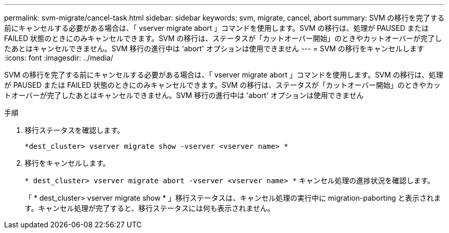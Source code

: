 ---
permalink: svm-migrate/cancel-task.html 
sidebar: sidebar 
keywords: svm, migrate, cancel, abort 
summary: SVM の移行を完了する前にキャンセルする必要がある場合は、「 vserver migrate abort 」コマンドを使用します。SVM の移行は、処理が PAUSED または FAILED 状態のときにのみキャンセルできます。SVM の移行は、ステータスが「カットオーバー開始」のときやカットオーバーが完了したあとはキャンセルできません。SVM 移行の進行中は 'abort' オプションは使用できません 
---
= SVM の移行をキャンセルします
:icons: font
:imagesdir: ../media/


[role="lead"]
SVM の移行を完了する前にキャンセルする必要がある場合は、「 vserver migrate abort 」コマンドを使用します。SVM の移行は、処理が PAUSED または FAILED 状態のときにのみキャンセルできます。SVM の移行は、ステータスが「カットオーバー開始」のときやカットオーバーが完了したあとはキャンセルできません。SVM 移行の進行中は 'abort' オプションは使用できません

.手順
. 移行ステータスを確認します。
+
`*dest_cluster> vserver migrate show -vserver <vserver name> *`

. 移行をキャンセルします。
+
`* dest_cluster> vserver migrate abort -vserver <vserver name> *` キャンセル処理の進捗状況を確認します。

+
「 * dest_cluster> vserver migrate show * 」移行ステータスは、キャンセル処理の実行中に migration-paborting と表示されます。キャンセル処理が完了すると、移行ステータスには何も表示されません。


